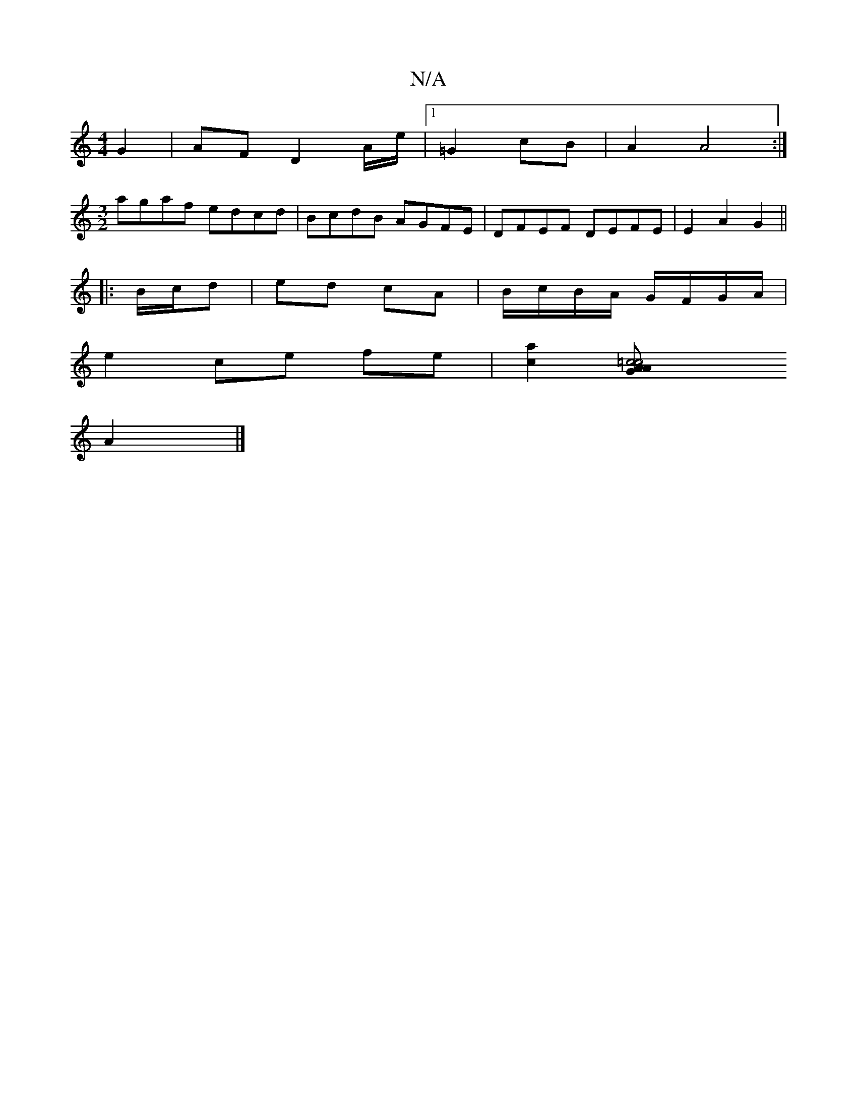X:1
T:N/A
M:4/4
R:N/A
K:Cmajor
 G2 | AF D2 A/e/|[1 =G2 cB | A2 A4 :|
[M:3/2] agaf edcd | BcdB AGFE | DFEF DEFE | E2 A2 G2 ||
|: 
|:B/c/d | ed cA | B/c/B/A/ G/F/G/A/ |
e2 ce fe | [a2c2] [=c4 AG |c4 A ||
A2|]

|:AF|D3 F BE e2||
|: fb